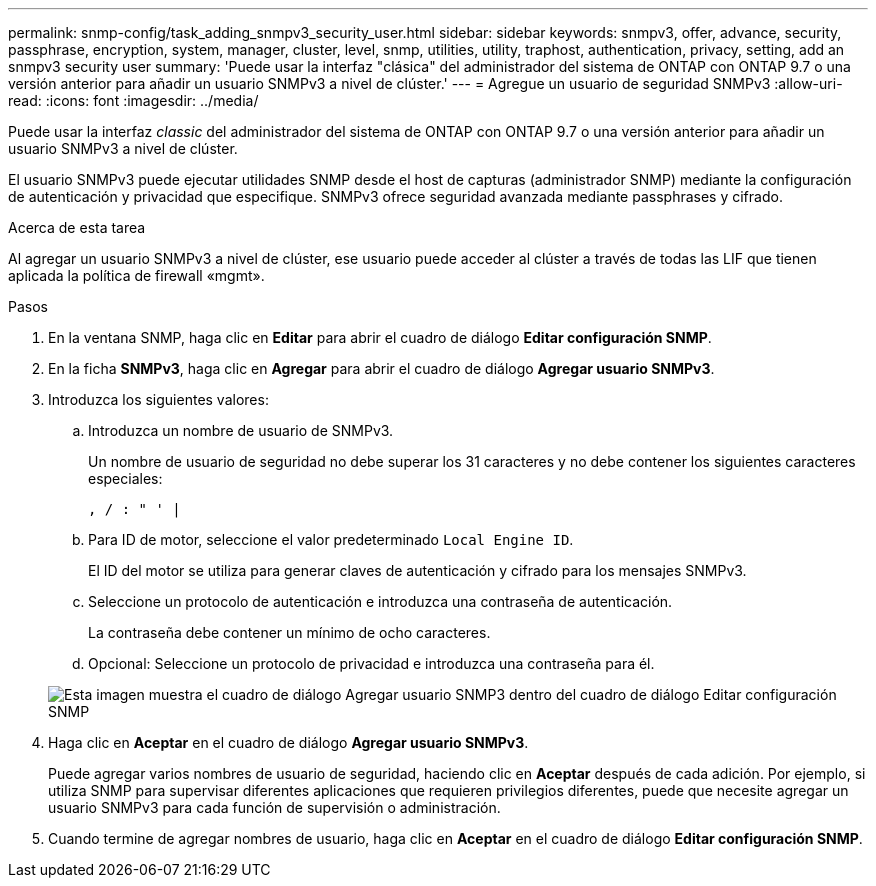 ---
permalink: snmp-config/task_adding_snmpv3_security_user.html 
sidebar: sidebar 
keywords: snmpv3, offer, advance, security, passphrase, encryption, system, manager, cluster, level, snmp, utilities, utility, traphost, authentication, privacy, setting, add an snmpv3 security user 
summary: 'Puede usar la interfaz "clásica" del administrador del sistema de ONTAP con ONTAP 9.7 o una versión anterior para añadir un usuario SNMPv3 a nivel de clúster.' 
---
= Agregue un usuario de seguridad SNMPv3
:allow-uri-read: 
:icons: font
:imagesdir: ../media/


[role="lead"]
Puede usar la interfaz _classic_ del administrador del sistema de ONTAP con ONTAP 9.7 o una versión anterior para añadir un usuario SNMPv3 a nivel de clúster.

El usuario SNMPv3 puede ejecutar utilidades SNMP desde el host de capturas (administrador SNMP) mediante la configuración de autenticación y privacidad que especifique. SNMPv3 ofrece seguridad avanzada mediante passphrases y cifrado.

.Acerca de esta tarea
Al agregar un usuario SNMPv3 a nivel de clúster, ese usuario puede acceder al clúster a través de todas las LIF que tienen aplicada la política de firewall «mgmt».

.Pasos
. En la ventana SNMP, haga clic en *Editar* para abrir el cuadro de diálogo *Editar configuración SNMP*.
. En la ficha *SNMPv3*, haga clic en *Agregar* para abrir el cuadro de diálogo *Agregar usuario SNMPv3*.
. Introduzca los siguientes valores:
+
.. Introduzca un nombre de usuario de SNMPv3.
+
Un nombre de usuario de seguridad no debe superar los 31 caracteres y no debe contener los siguientes caracteres especiales:

+
`, / : " ' |`

.. Para ID de motor, seleccione el valor predeterminado `Local Engine ID`.
+
El ID del motor se utiliza para generar claves de autenticación y cifrado para los mensajes SNMPv3.

.. Seleccione un protocolo de autenticación e introduzca una contraseña de autenticación.
+
La contraseña debe contener un mínimo de ocho caracteres.

.. Opcional: Seleccione un protocolo de privacidad e introduzca una contraseña para él.


+
image::../media/snmp_cfg_v3user_step3.gif[Esta imagen muestra el cuadro de diálogo Agregar usuario SNMP3 dentro del cuadro de diálogo Editar configuración SNMP,in which the example user name "snmpv3user" is entered,the Engine ID is "LocalEngineID"]

. Haga clic en *Aceptar* en el cuadro de diálogo *Agregar usuario SNMPv3*.
+
Puede agregar varios nombres de usuario de seguridad, haciendo clic en *Aceptar* después de cada adición. Por ejemplo, si utiliza SNMP para supervisar diferentes aplicaciones que requieren privilegios diferentes, puede que necesite agregar un usuario SNMPv3 para cada función de supervisión o administración.

. Cuando termine de agregar nombres de usuario, haga clic en *Aceptar* en el cuadro de diálogo *Editar configuración SNMP*.

